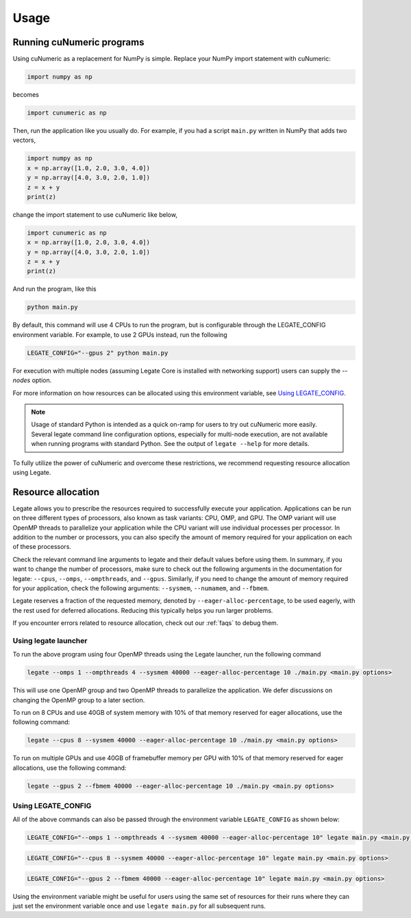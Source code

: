 .. _usage:

Usage
=====

Running cuNumeric programs
--------------------------

Using cuNumeric as a replacement for NumPy is simple. Replace your NumPy import
statement with cuNumeric:

.. code-block:: python

  import numpy as np

becomes

.. code-block:: python

  import cunumeric as np

Then, run the application like you usually do. For example, if you had a script
``main.py`` written in NumPy that adds two vectors,

.. code-block:: python

    import numpy as np
    x = np.array([1.0, 2.0, 3.0, 4.0])
    y = np.array([4.0, 3.0, 2.0, 1.0])
    z = x + y
    print(z)

change the import statement to use cuNumeric like below,

.. code-block:: python

    import cunumeric as np
    x = np.array([1.0, 2.0, 3.0, 4.0])
    y = np.array([4.0, 3.0, 2.0, 1.0])
    z = x + y
    print(z)

And run the program, like this

.. code-block:: sh

    python main.py

By default, this command will use 4 CPUs to run the program, but is
configurable through the LEGATE_CONFIG environment variable. For
example, to use 2 GPUs instead, run the following

.. code-block:: sh

    LEGATE_CONFIG="--gpus 2" python main.py

For execution with multiple nodes (assuming Legate Core is installed
with networking support) users can supply the `--nodes` option.


For more information on how resources can be allocated using this
environment variable, see `Using LEGATE_CONFIG`_.

.. note::

    Usage of standard Python is intended as a quick on-ramp for users to try
    out cuNumeric more easily. Several legate command line configuration
    options, especially for multi-node execution, are not available when
    running programs with standard Python. See the output of ``legate --help``
    for more details.

To fully utilize the power of cuNumeric and overcome these restrictions, we
recommend requesting resource allocation using Legate.

Resource allocation
-------------------

Legate allows you to prescribe the resources required to successfully execute
your application. Applications can be run on three different types of
processors, also known as task variants: CPU, OMP, and GPU. The OMP variant
will use OpenMP threads to parallelize your application while the CPU variant
will use individual processes per processor. In addition to the number or
processors, you can also specify the amount of memory required for your
application on each of these processors.

Check the relevant command line arguments to legate and their default values
before using them. In summary, if you want to change the number of processors,
make sure to check out the following arguments in the documentation for legate:
``--cpus``, ``--omps``, ``--ompthreads``, and ``--gpus``. Similarly, if you
need to change the amount of memory required for your application, check the
following arguments: ``--sysmem``, ``--numamem``, and ``--fbmem``.

Legate reserves a fraction of the requested memory, denoted by
``--eager-alloc-percentage``, to be used eagerly, with the rest used for
deferred allocations. Reducing this typically helps you run larger problems.

If you encounter errors related to resource allocation, check out our
:ref:`faqs` to debug them.

Using legate launcher
~~~~~~~~~~~~~~~~~~~~~

To run the above program using four OpenMP threads using the Legate launcher,
run the following command

.. code-block:: sh

    legate --omps 1 --ompthreads 4 --sysmem 40000 --eager-alloc-percentage 10 ./main.py <main.py options>

This will use one OpenMP group and two OpenMP threads to parallelize the
application. We defer discussions on changing the OpenMP group to a later
section.

To run on 8 CPUs and use 40GB of system memory with 10% of that memory reserved
for eager allocations, use the following command:

.. code-block:: sh

    legate --cpus 8 --sysmem 40000 --eager-alloc-percentage 10 ./main.py <main.py options>

To run on multiple GPUs and use 40GB of framebuffer memory per GPU with 10%
of that memory reserved for eager allocations, use the following command:

.. code-block:: sh

    legate --gpus 2 --fbmem 40000 --eager-alloc-percentage 10 ./main.py <main.py options>

Using LEGATE_CONFIG
~~~~~~~~~~~~~~~~~~~

All of the above commands can also be passed through the environment variable
``LEGATE_CONFIG`` as shown below:

.. code-block:: sh

    LEGATE_CONFIG="--omps 1 --ompthreads 4 --sysmem 40000 --eager-alloc-percentage 10" legate main.py <main.py options>

.. code-block:: sh

    LEGATE_CONFIG="--cpus 8 --sysmem 40000 --eager-alloc-percentage 10" legate main.py <main.py options>

.. code-block:: sh

    LEGATE_CONFIG="--gpus 2 --fbmem 40000 --eager-alloc-percentage 10" legate main.py <main.py options>

Using the environment variable might be useful for users using the same set of
resources for their runs where they can just set the environment variable once
and use ``legate main.py`` for all subsequent runs.
